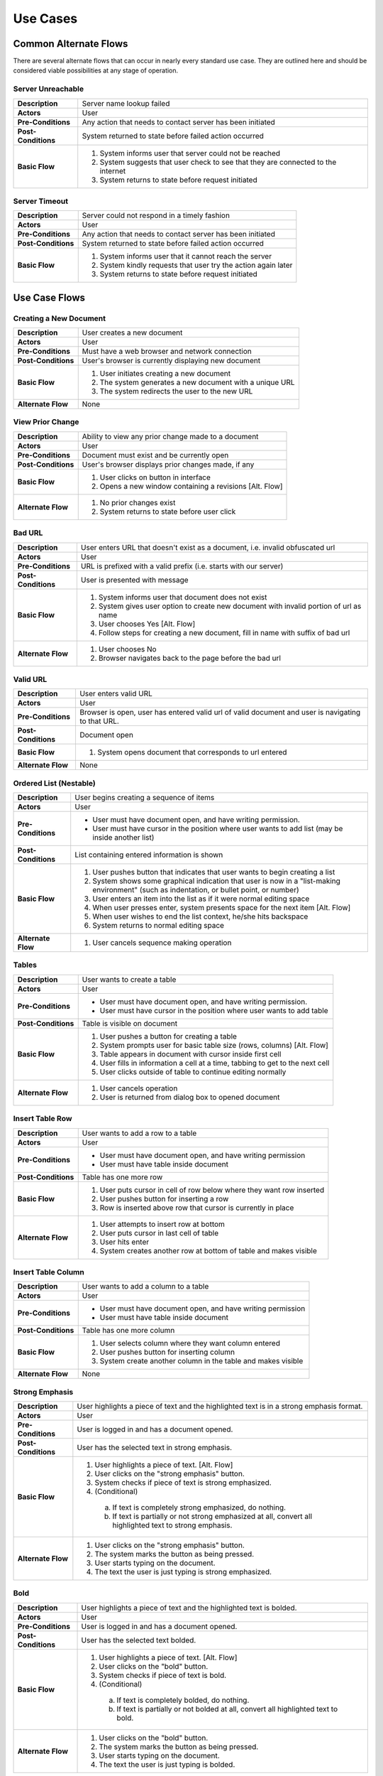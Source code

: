 Use Cases
=========

Common Alternate Flows
----------------------
There are several alternate flows that can occur in nearly every standard use case. They are outlined here and should be considered viable possibilities at any stage of operation. 

Server Unreachable
^^^^^^^^^^^^^^^^^^
+---------------------+----------------------------------------------------------+
| **Description**     | Server name lookup failed                                |
+---------------------+----------------------------------------------------------+
| **Actors**          | User                                                     |
+---------------------+----------------------------------------------------------+
| **Pre-Conditions**  | Any action that needs to contact server has been         |
|                     | initiated                                                |
+---------------------+----------------------------------------------------------+
| **Post-Conditions** | System returned to state before failed action occurred   |
+---------------------+----------------------------------------------------------+
| **Basic Flow**      | 1. System informs user that server could not be reached  |
|                     | 2. System suggests that user check to see that they are  |
|                     |    connected to the internet                             |
|                     | 3. System returns to state before request initiated      |
+---------------------+----------------------------------------------------------+

Server Timeout
^^^^^^^^^^^^^^
+---------------------+----------------------------------------------------------+
| **Description**     | Server could not respond in a timely fashion             |
+---------------------+----------------------------------------------------------+
| **Actors**          | User                                                     |
+---------------------+----------------------------------------------------------+
| **Pre-Conditions**  | Any action that needs to contact server has been         |
|                     | initiated                                                |
+---------------------+----------------------------------------------------------+
| **Post-Conditions** | System returned to state before failed action occurred   |
+---------------------+----------------------------------------------------------+
| **Basic Flow**      | 1. System informs user that it cannot reach the server   |
|                     | 2. System kindly requests that user try the action again |
|                     |    later                                                 |
|                     | 3. System returns to state before request initiated      |
+---------------------+----------------------------------------------------------+


Use Case Flows
--------------

Creating a New Document
^^^^^^^^^^^^^^^^^^^^^^^
+---------------------+----------------------------------------------------------+
| **Description**     | User creates a new document                              |
+---------------------+----------------------------------------------------------+
| **Actors**          | User                                                     |
+---------------------+----------------------------------------------------------+
| **Pre-Conditions**  | Must have a web browser and network connection           |
+---------------------+----------------------------------------------------------+
| **Post-Conditions** | User's browser is currently displaying new document      |
+---------------------+----------------------------------------------------------+
| **Basic Flow**      | 1. User initiates creating a new document                |
|                     | 2. The system generates a new document with a unique URL |
|                     | 3. The system redirects the user to the new URL          |
+---------------------+----------------------------------------------------------+
| **Alternate Flow**  | None                                                     |
+---------------------+----------------------------------------------------------+

View Prior Change
^^^^^^^^^^^^^^^^^
+---------------------+----------------------------------------------------------+
| **Description**     | Ability to view any prior change made to a document      |
+---------------------+----------------------------------------------------------+
| **Actors**          | User                                                     |
+---------------------+----------------------------------------------------------+
| **Pre-Conditions**  | Document must exist and be currently open                |
+---------------------+----------------------------------------------------------+
| **Post-Conditions** | User's browser displays prior changes made, if any       |
+---------------------+----------------------------------------------------------+
| **Basic Flow**      | 1. User clicks on button in interface                    |
|                     | 2. Opens a new window containing a revisions [Alt. Flow] |
+---------------------+----------------------------------------------------------+
| **Alternate Flow**  | 1. No prior changes exist                                |
|                     | 2. System returns to state before user click             |
+---------------------+----------------------------------------------------------+

Bad URL
^^^^^^^
+---------------------+----------------------------------------------------------+
| **Description**     | User enters URL that doesn't exist as a document, i.e.   |
|                     | invalid obfuscated url                                   |
+---------------------+----------------------------------------------------------+
| **Actors**          | User                                                     |
+---------------------+----------------------------------------------------------+
| **Pre-Conditions**  | URL is prefixed with a valid prefix (i.e. starts with    |
|                     | our server)                                              |
+---------------------+----------------------------------------------------------+
| **Post-Conditions** | User is presented with message                           |
+---------------------+----------------------------------------------------------+
| **Basic Flow**      | 1. System informs user that document does not exist      |
|                     | 2. System gives user option to create new document with  |
|                     |    invalid portion of url as name                        |
|                     | 3. User chooses Yes [Alt. Flow]                          |
|                     | 4. Follow steps for creating a new document, fill in     |
|                     |    name with suffix of bad url                           |
+---------------------+----------------------------------------------------------+
| **Alternate Flow**  | 1. User chooses No                                       |
|                     | 2. Browser navigates back to the page before the bad url |
+---------------------+----------------------------------------------------------+

Valid URL
^^^^^^^^^
+---------------------+----------------------------------------------------------+
| **Description**     | User enters valid URL                                    |
+---------------------+----------------------------------------------------------+
| **Actors**          | User                                                     |
+---------------------+----------------------------------------------------------+
| **Pre-Conditions**  | Browser is open, user has entered valid url of valid     |
|                     | document and user is navigating to that URL.             |
+---------------------+----------------------------------------------------------+
| **Post-Conditions** | Document open                                            |
+---------------------+----------------------------------------------------------+
| **Basic Flow**      | 1. System opens document that corresponds to url entered |
+---------------------+----------------------------------------------------------+
| **Alternate Flow**  | None                                                     |
+---------------------+----------------------------------------------------------+

Ordered List (Nestable)
^^^^^^^^^^^^^^^^^^^^^^^
+---------------------+----------------------------------------------------------+
| **Description**     | User begins creating a sequence of items                 |
+---------------------+----------------------------------------------------------+
| **Actors**          | User                                                     |
+---------------------+----------------------------------------------------------+
| **Pre-Conditions**  | * User must have document open, and have writing         |
|                     |   permission.                                            |
|                     | * User must have cursor in the position where user       |
|                     |   wants to add list (may be inside another list)         |
+---------------------+----------------------------------------------------------+
| **Post-Conditions** | List containing entered information is shown             |
+---------------------+----------------------------------------------------------+
| **Basic Flow**      | 1. User pushes button that indicates that user wants to  |
|                     |    begin creating a list                                 |
|                     | 2. System shows some graphical indication that user is   |
|                     |    now in a "list-making environment" (such as           |
|                     |    indentation, or bullet point, or number)              |
|                     | 3. User enters an item into the list as if it were       |
|                     |    normal editing space                                  |
|                     | 4. When user presses enter, system presents space for    |
|                     |    the next item [Alt. Flow]                             |
|                     | 5. When user wishes to end the list context, he/she hits |
|                     |    backspace                                             |
|                     | 6. System returns to normal editing space                |
+---------------------+----------------------------------------------------------+
| **Alternate Flow**  | 1. User cancels sequence making operation                |
+---------------------+----------------------------------------------------------+

Tables
^^^^^^
+---------------------+----------------------------------------------------------+
| **Description**     | User wants to create a table                             |
+---------------------+----------------------------------------------------------+
| **Actors**          | User                                                     |
+---------------------+----------------------------------------------------------+
| **Pre-Conditions**  | * User must have document open, and have writing         |
|                     |   permission.                                            |
|                     | * User must have cursor in the position where user wants |
|                     |   to add table                                           |
+---------------------+----------------------------------------------------------+
| **Post-Conditions** | Table is visible on document                             | 
+---------------------+----------------------------------------------------------+
| **Basic Flow**      | 1. User pushes a button for creating a table             |
|                     | 2. System prompts user for basic table size (rows,       |
|                     |    columns) [Alt. Flow]                                  |
|                     | 3. Table appears in document with cursor inside first    |
|                     |    cell                                                  |
|                     | 4. User fills in information a cell at a time, tabbing   |
|                     |    to get to the next cell                               |
|                     | 5. User clicks outside of table to continue editing      |
|                     |    normally                                              |
+---------------------+----------------------------------------------------------+
| **Alternate Flow**  | 1. User cancels operation                                |
|                     | 2. User is returned from dialog box to opened document   |
+---------------------+----------------------------------------------------------+


Insert Table Row
^^^^^^^^^^^^^^^^
+---------------------+----------------------------------------------------------+
| **Description**     | User wants to add a row to a table                       |
+---------------------+----------------------------------------------------------+
| **Actors**          | User                                                     |
+---------------------+----------------------------------------------------------+
| **Pre-Conditions**  | * User must have document open, and have writing         |
|                     |   permission                                             |
|                     | * User must have table inside document                   |
+---------------------+----------------------------------------------------------+
| **Post-Conditions** | Table has one more row                                   |
+---------------------+----------------------------------------------------------+
| **Basic Flow**      | 1. User puts cursor in cell of row below where they want |
|                     |    row inserted                                          |
|                     | 2. User pushes button for inserting a row                |
|                     | 3. Row is inserted above row that cursor is currently    |
|                     |    in place                                              |
+---------------------+----------------------------------------------------------+
| **Alternate Flow**  | 1. User attempts to insert row at bottom                 |
|                     | 2. User puts cursor in last cell of table                |
|                     | 3. User hits enter                                       |
|                     | 4. System creates another row at bottom of table and     |
|                     |    makes visible                                         |
+---------------------+----------------------------------------------------------+

Insert Table Column
^^^^^^^^^^^^^^^^^^^
+---------------------+----------------------------------------------------------+
| **Description**     | User wants to add a column to a table                    |
+---------------------+----------------------------------------------------------+
| **Actors**          | User                                                     |
+---------------------+----------------------------------------------------------+
| **Pre-Conditions**  | * User must have document open, and have writing         |
|                     |   permission                                             |
|                     | * User must have table inside document                   |
+---------------------+----------------------------------------------------------+
| **Post-Conditions** | Table has one more column                                |
+---------------------+----------------------------------------------------------+
| **Basic Flow**      | 1. User selects column where they want column entered    |
|                     | 2. User pushes button for inserting column               |
|                     | 3. System create another column in the table and makes   |
|                     |    visible                                               |
+---------------------+----------------------------------------------------------+
| **Alternate Flow**  | None                                                     |
+---------------------+----------------------------------------------------------+



Strong Emphasis
^^^^^^^^^^^^^^^
+---------------------+----------------------------------------------------------+
| **Description**     | User highlights a piece of text and the highlighted text |
|                     | is in a strong emphasis format.                          |
+---------------------+----------------------------------------------------------+
| **Actors**          | User                                                     |
+---------------------+----------------------------------------------------------+
| **Pre-Conditions**  | User is logged in and has a document opened.             |
+---------------------+----------------------------------------------------------+
| **Post-Conditions** | User has the selected text in strong emphasis.           |
+---------------------+----------------------------------------------------------+
| **Basic Flow**      | 1. User highlights a piece of text. [Alt. Flow]          |
|                     | 2. User clicks on the "strong emphasis" button.          |
|                     | 3. System checks if piece of text is strong emphasized.  |
|                     | 4. (Conditional)                                         |
|                     |   a. If text is completely strong emphasized, do         |
|                     |      nothing.                                            |
|                     |   b. If text is partially or not strong emphasized at    |
|                     |      all, convert all highlighted text to strong         |
|                     |      emphasis.                                           |
+---------------------+----------------------------------------------------------+
| **Alternate Flow**  | 1. User clicks on the "strong emphasis" button.          |
|                     | 2. The system marks the button as being pressed.         |
|                     | 3. User starts typing on the document.                   |
|                     | 4. The text the user is just typing is strong            |
|                     |    emphasized.                                           |
+---------------------+----------------------------------------------------------+

Bold
^^^^
+---------------------+----------------------------------------------------------+
| **Description**     | User highlights a piece of text and the highlighted text |
|                     | is bolded.                                               |
+---------------------+----------------------------------------------------------+
| **Actors**          | User                                                     |
+---------------------+----------------------------------------------------------+
| **Pre-Conditions**  | User is logged in and has a document opened.             |
+---------------------+----------------------------------------------------------+
| **Post-Conditions** | User has the selected text bolded.                       |
+---------------------+----------------------------------------------------------+
| **Basic Flow**      | 1. User highlights a piece of text. [Alt. Flow]          |
|                     | 2. User clicks on the "bold" button.                     |
|                     | 3. System checks if piece of text is bold.               |
|                     | 4. (Conditional)                                         |
|                     |   a. If text is completely bolded, do nothing.           |
|                     |   b. If text is partially or not bolded at all, convert  |
|                     |      all highlighted text to bold.                       |
+---------------------+----------------------------------------------------------+
| **Alternate Flow**  | 1. User clicks on the "bold" button.                     |
|                     | 2. The system marks the button as being pressed.         |
|                     | 3. User starts typing on the document.                   |
|                     | 4. The text the user is just typing is bolded.           |
+---------------------+----------------------------------------------------------+


Undo
^^^^
+---------------------+----------------------------------------------------------+
| **Description**     | User hits the undo button and the last action is undone. |
+---------------------+----------------------------------------------------------+
| **Actors**          | User                                                     |
+---------------------+----------------------------------------------------------+
| **Pre-Conditions**  | User is logged in and has a document open.               |
+---------------------+----------------------------------------------------------+
| **Post-Conditions** | User has a document that has been in a previous state.   |
+---------------------+----------------------------------------------------------+
| **Basic Flow**      | 1. User hits the undo button.                            |
|                     | 2. The system checks to see if there is an action that   |
|                     |    can be undone.                                        |
|                     | 3. The system undoes the most previous action and        |
|                     |      displays the document in that state. [Alt. Flow]    |
+---------------------+----------------------------------------------------------+
| **Alternate Flow**  | 1. There are no more actions that can be undone.         |
|                     | 2. System displays a message that nothing can be undone. |
|                     | 3. Document is left in the state before the undo button  |
+---------------------+----------------------------------------------------------+


Redo
^^^^
+---------------------+----------------------------------------------------------+
| **Description**     | User hits the redo button and the last action is redone. |
+---------------------+----------------------------------------------------------+
| **Actors**          | User                                                     |
+---------------------+----------------------------------------------------------+
| **Pre-Conditions**  | User is logged in and has a document open.               |
+---------------------+----------------------------------------------------------+
| **Post-Conditions** | User has a document that has been in a previous state.   |
+---------------------+----------------------------------------------------------+
| **Basic Flow**      | 1. User hits the redo button.                            |
|                     | 2. The system checks to see if there is an action that   |
|                     |    can be redone.                                        |
|                     | 3. The system redoes the most previous action [Alt. Flow]|
|                     | 4. System displays changed document                      |
+---------------------+----------------------------------------------------------+
| **Alternate Flow**  | 1. There are no more actions that can be redone          |
|                     | 2. System displays a message that nothing can be redone  |
|                     | 3. Document is left in the state before the redo button  |
+---------------------+----------------------------------------------------------+

Hyperlink
^^^^^^^^^
+---------------------+----------------------------------------------------------+
| **Description**     | User creates hyperlink in document.                      |
+---------------------+----------------------------------------------------------+
| **Actors**          | User                                                     |
+---------------------+----------------------------------------------------------+
| **Pre-Conditions**  | User is logged in and has a document open.               |
+---------------------+----------------------------------------------------------+
| **Post-Conditions** | User has created a link from one document to another.    |
+---------------------+----------------------------------------------------------+
| **Basic Flow**      | 1. User highlights a piece of text.                      |
|                     | 2. User clicks on the "hyperlink" button.                |
|                     | 3. System presents user with dialog box.                 |
|                     | 4. User enters URL path, and title [Alt. Flow]           |
|                     | 5. User clicks submit                                    |
|                     | 6. System inserts hyperlink in document at cursor        |
+---------------------+----------------------------------------------------------+
| **Alternate Flow**  | 1. User cancels operation and closes dialog box          |
+---------------------+----------------------------------------------------------+

Collaborative Edit
^^^^^^^^^^^^^^^^^^
+---------------------+----------------------------------------------------------+
| **Description**     | Users edit document concurrently                         |
+---------------------+----------------------------------------------------------+
| **Actors**          | Multiple Users                                           |
+---------------------+----------------------------------------------------------+
| **Pre-Conditions**  | Users are logged in and have a document open.            |
+---------------------+----------------------------------------------------------+
| **Post-Conditions** | All users see edit made to document.                     |
+---------------------+----------------------------------------------------------+
| **Basic Flow**      | 1. User makes an edit to a document [Alt. Flow]          |
|                     | 2. System records change and sends out message to all    |
|                     |     all clients                                          |
|                     | 3. All users' browsers update display to reflect change  |
+---------------------+----------------------------------------------------------+
| **Alternate Flow**  | 1. Two users make an edit at the exact same time         |
|                     | 2. User edits are recorded and displayed on First Come,  |
|                     |     First Serve basis.                                   |
+---------------------+----------------------------------------------------------+

Collaborative Chat Environment
^^^^^^^^^^^^^^^^^^^^^^^^^^^^^^
+---------------------+----------------------------------------------------------+
| **Description**     | User initiates chat amongst users editing document       |
+---------------------+----------------------------------------------------------+
| **Actors**          | Multiple Users                                           |
+---------------------+----------------------------------------------------------+
| **Pre-Conditions**  | Users are logged in and have a document open.            |
+---------------------+----------------------------------------------------------+
| **Post-Conditions** | All users see chat in real-time.                         |
+---------------------+----------------------------------------------------------+
| **Basic Flow**      | 1. User clicks button to open chat window                |
|                     | 2. User sees a window of all people currently            |
|                     |      editing document [Alt. Flow]                        |
|                     | 3. User may type chat messages into window               |
+---------------------+----------------------------------------------------------+
| **Alternate Flow**  | 1. User closes chat window                               |
+---------------------+----------------------------------------------------------+

